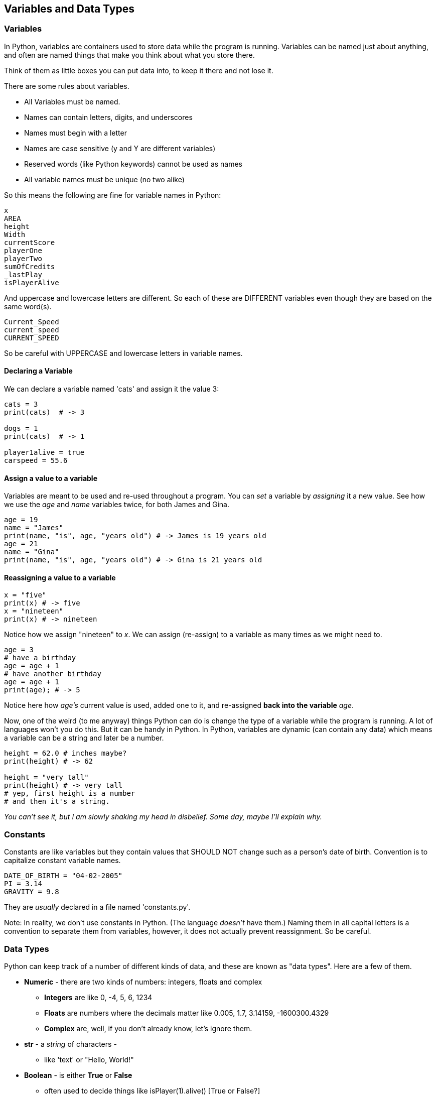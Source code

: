 
== Variables and Data Types

=== Variables

In Python, variables are containers used to store data while the program is running. Variables can be named just about anything, and often are named things that make you think about what you store there.

Think of them as little boxes you can put data into, to keep it there and not lose it.

There are some rules about variables. 

- All Variables must be named.
- Names can contain letters, digits, and underscores
- Names must begin with a letter
- Names are case sensitive (y and Y are different variables)
- Reserved words (like Python keywords) cannot be used as names
- All variable names must be unique (no two alike)

So this means the following are fine for variable names in Python:

[source]
----
x
AREA
height
Width
currentScore
playerOne
playerTwo
sumOfCredits
_lastPlay
isPlayerAlive
----

And uppercase and lowercase letters are different.
So each of these are DIFFERENT variables even 
though they are based on the same word(s).

[source]
----
Current_Speed
current_speed
CURRENT_SPEED
----

So be careful with UPPERCASE and lowercase letters in variable names.

==== Declaring a Variable

We can declare a variable named 'cats' and assign it the value 3:

[source]
----
cats = 3
print(cats)  # -> 3

dogs = 1
print(cats)  # -> 1

player1alive = true
carspeed = 55.6
----

==== Assign a value to a variable

Variables are meant to be used and re-used throughout a program.
You can _set_ a variable by _assigning_ it a new value.
See how we use the _age_ and _name_ variables twice, for both James and Gina.

[source]
----
age = 19
name = "James"
print(name, "is", age, "years old") # -> James is 19 years old
age = 21
name = "Gina"
print(name, "is", age, "years old") # -> Gina is 21 years old
----

==== Reassigning a value to a variable

[source]
----
x = "five"
print(x) # -> five
x = "nineteen"
print(x) # -> nineteen
----

Notice how we assign "nineteen" to _x_. We can assign (re-assign) to a variable as many times as
we might need to.

[source]
----
age = 3
# have a birthday
age = age + 1
# have another birthday
age = age + 1
print(age); # -> 5
----

Notice here how _age's_ current value is used, added one to it, and re-assigned *back into the variable* _age_.

Now, one of the weird (to me anyway) things Python can do is change the type of a variable while the program is running.
A lot of languages won't you do this. But it can be handy in Python.
In Python, variables are dynamic (can contain any data) which means a variable can be a string and later be a number.

[source]
----
height = 62.0 # inches maybe?
print(height) # -> 62

height = "very tall"
print(height) # -> very tall
# yep, first height is a number
# and then it's a string.
----

_You can't see it, but I am slowly shaking my head in disbelief. Some day, maybe I'll explain why._

=== Constants

Constants are like variables but they contain values that SHOULD NOT change such as a person’s date of birth. Convention is to capitalize constant variable names.

[source]
----
DATE_OF_BIRTH = "04-02-2005"
PI = 3.14
GRAVITY = 9.8
----
They are _usually_ declared in a file named 'constants.py'.

Note: In reality, we don't use constants in Python. 
(The language _doesn't_ have them.) 
Naming them in all capital letters is a convention to separate them from variables, however, it does not actually prevent reassignment. 
So be careful.


=== Data Types

Python can keep track of a number of different kinds of data, and these are known
as "data types". Here are a few of them.

* *Numeric* - there are two kinds of numbers: integers, floats and complex
** *Integers* are like 0, -4, 5, 6, 1234
** *Floats* are numbers where the decimals matter like  0.005, 1.7, 3.14159, -1600300.4329
** *Complex* are, well, if you don't already know, let's ignore them.
* *str* - a _string_ of characters - 
** like 'text' or "Hello, World!"
* *Boolean* - is either *True* or *False*
** often used to decide things like isPlayer(1).alive() [True or False?]
* *None* - no value at all (nil or null in other languages)

It is common for a computer language to want to know if data is a bunch numbers or text. Tracking
what _type_ a piece of data is is very important. And it is the programmer's job to make sure all the 
data get handled in the right ways. 

So Python has a few fundamental *data types* that it can handle. And we will cover each one in turn. 

[TIP]
====
Create variables for each primitive data type:

- boolean, 
- float, 
- integer, 
- str 

Store a value in each.
====

[source]
----
# Here are some samples. 

# integer
x = 0

# boolean
playerOneAlive = True

# float
currentSpeed = 55.0

# string
playerOneName = 'Rocco'
----

Now, you try it. Write down a variable name and assign
a normal value to it.

=== Data Structures

Python has a series of different _data structures_ built into the language. 
Its built-in data structures include lists, tuples, sets, and dictionaries.

